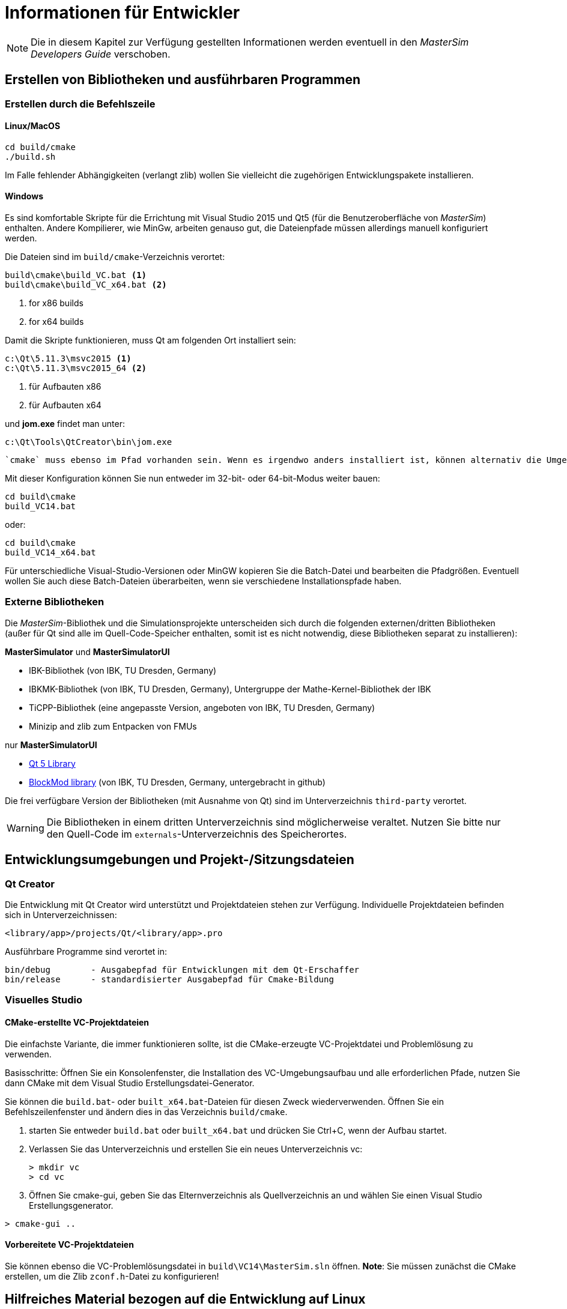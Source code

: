 = Informationen für Entwickler

[NOTE]
====
Die in diesem Kapitel zur Verfügung gestellten Informationen werden eventuell in den _MasterSim Developers Guide_ verschoben.
====

== Erstellen von Bibliotheken und ausführbaren Programmen

=== Erstellen durch die Befehlszeile

==== Linux/MacOS

[source,bash]
-----
cd build/cmake
./build.sh
-----

Im Falle fehlender Abhängigkeiten (verlangt zlib) wollen Sie vielleicht die zugehörigen Entwicklungspakete installieren.

==== Windows
Es sind komfortable Skripte für die Errichtung mit Visual Studio 2015 und Qt5 (für die Benutzeroberfläche von _MasterSim_) enthalten. Andere Kompilierer, wie MinGw, arbeiten genauso gut, die Dateienpfade müssen allerdings manuell konfiguriert werden.

Die Dateien sind im `build/cmake`-Verzeichnis verortet:

-----
build\cmake\build_VC.bat <1>
build\cmake\build_VC_x64.bat <2>
-----
<1> for x86 builds
<2> for x64 builds

Damit die Skripte funktionieren, muss Qt am folgenden Ort installiert sein:

-----
c:\Qt\5.11.3\msvc2015 <1>
c:\Qt\5.11.3\msvc2015_64 <2>
-----
<1> für Aufbauten x86 
<2> für Aufbauten x64 

und **jom.exe** findet man unter:

-----
c:\Qt\Tools\QtCreator\bin\jom.exe
-----

 `cmake` muss ebenso im Pfad vorhanden sein. Wenn es irgendwo anders installiert ist, können alternativ die Umgebungsvariablen `JOM_PATH` und `CMAKE_PREFIX_PATH` gesetzt werden (siehe Aufbau-Batch-Dateien). 
 
Mit dieser Konfiguration können Sie nun entweder im 32-bit- oder 64-bit-Modus weiter bauen:

[source,batch]
-----
cd build\cmake
build_VC14.bat
-----

oder:

[source,batch]
-----
cd build\cmake
build_VC14_x64.bat
-----

Für unterschiedliche Visual-Studio-Versionen oder MinGW kopieren Sie die Batch-Datei und bearbeiten die Pfadgrößen. Eventuell wollen Sie auch diese Batch-Dateien überarbeiten, wenn sie verschiedene Installationspfade haben.

=== Externe Bibliotheken

Die _MasterSim_-Bibliothek und die Simulationsprojekte unterscheiden sich durch die folgenden externen/dritten Bibliotheken (außer für Qt sind alle im Quell-Code-Speicher enthalten, somit ist es nicht notwendig, diese Bibliotheken separat zu installieren):  

**MasterSimulator** und **MasterSimulatorUI**

- IBK-Bibliothek (von IBK, TU Dresden, Germany)
- IBKMK-Bibliothek (von IBK, TU Dresden, Germany), Untergruppe der Mathe-Kernel-Bibliothek der IBK
- TiCPP-Bibliothek (eine angepasste Version, angeboten von IBK, TU Dresden, Germany)
- Minizip and zlib zum Entpacken von FMUs

nur **MasterSimulatorUI**

- https://www.qt.io/developers[Qt 5 Library]
- https://github.com/ghorwin/BlockMod[BlockMod library] (von IBK, TU Dresden, Germany, untergebracht in github)

Die frei verfügbare Version der Bibliotheken (mit Ausnahme von Qt) sind im Unterverzeichnis `third-party` verortet.

WARNING: Die Bibliotheken in einem dritten Unterverzeichnis sind möglicherweise veraltet. Nutzen Sie bitte nur den Quell-Code im `externals`-Unterverzeichnis des Speicherortes.

== Entwicklungsumgebungen und Projekt-/Sitzungsdateien 

=== Qt Creator

Die Entwicklung mit Qt Creator wird unterstützt und Projektdateien stehen zur Verfügung. Individuelle Projektdateien befinden sich in Unterverzeichnissen:

    <library/app>/projects/Qt/<library/app>.pro
    
Ausführbare Programme sind verortet in: 

    bin/debug        - Ausgabepfad für Entwicklungen mit dem Qt-Erschaffer
    bin/release      - standardisierter Ausgabepfad für Cmake-Bildung

=== Visuelles Studio

==== CMake-erstellte VC-Projektdateien
Die einfachste Variante, die immer funktionieren sollte, ist die CMake-erzeugte VC-Projektdatei und Problemlösung zu verwenden.

Basisschritte: Öffnen Sie ein Konsolenfenster, die Installation des VC-Umgebungsaufbau und alle erforderlichen Pfade, nutzen Sie dann CMake mit dem Visual Studio Erstellungsdatei-Generator.

Sie können die `build.bat`- oder `built_x64.bat`-Dateien für diesen Zweck wiederverwenden. Öffnen Sie ein Befehlszeilenfenster und ändern dies in das Verzeichnis `build/cmake`.

. starten Sie entweder `build.bat` oder `built_x64.bat` und drücken Sie Ctrl+C, wenn der Aufbau startet.
. Verlassen Sie das Unterverzeichnis und erstellen Sie ein neues Unterverzeichnis vc:
+
[source,batch]
-----
> mkdir vc
> cd vc
-----

. Öffnen Sie cmake-gui, geben Sie das Elternverzeichnis als Quellverzeichnis an und wählen Sie einen Visual Studio Erstellungsgenerator. 


[source,batch]
-----
> cmake-gui ..
-----

==== Vorbereitete VC-Projektdateien

Sie können ebenso die VC-Problemlösungsdatei in `build\VC14\MasterSim.sln` öffnen.
**Note**: Sie müssen zunächst die CMake erstellen, um die Zlib `zconf.h`-Datei zu konfigurieren!


== Hilfreiches Material bezogen auf die Entwicklung auf Linux 

Hier folgen ein paar Anmerkungen, die ich gesammelt habe, als ich auf einige unerwartete Schwierigkeiten beim Erstellen dieses Master-Simulators gestoßen bin:

=== Überprüfen von Symbolen in gemeinsamen Bibliotheken

[source,bash]
-----
objdump -t <shared_library>
-----
    
Um alle fmi2-Funktionen zu erhalten

[source,bash]
-----
objdump -t <shared_library> | grep fmi2
-----


=== Verknüpfung gemeinsamer Bibliotheken mit statischen Teilen (die in ausführenden Programmen ebenso auftauchen)

**Problem:** Ursache des Problems: Sowohl FMU als auch Master nutzen die IBK-Bibliothek, welche wiederum statistische Teile/Singletons (z. B. Message-Handler) haben. Wenn FMU mit Exe während der Reinigung am Ende der Leitung verbunden wird, wird der Destructor des Singleton-Objekts zweimal aufgerufen, was einen Teilfehler verursacht. 

**Lösung:**
Dennoch keine, es scheint zu funktionieren, nachdem die "Verdopplung der So-Import-Prüfung" hinzugefügt wurde.
 
TODO: Hervorheben Eigennamen? z. B. cmake, Qt creator

=== FMU von Fehlern befreien

Vorausgesetzt Sie entwickeln die gemeinsame FMU-Bibliothek mit dem Qt Creator, können sie diesem Ablauf folgen:

1. Erstellen Sie ihr FMU entweder mit erhöhter Fehlerreinigung oder geben Sie Fehlerreinigungssymbole frei. Sie können auch eine externe Aufbauwerkzeug-Verkettung nutzen, z. B. Cmake. 
2. Stellen Sie ihr FMU zusammen und entpacken Sie es im FMU-Archiv (Sie müssen dies nur einmal tun); Bedenken Sie: die gemeinsame Bibliothek innerhalb des FMU muss diejenige sein, die mit einem Qt Creator erstellt wurde
3. Erstellen Sie ihr MSIM-Test-Projekt.
4. Im Qt Creator öffnen und aktivieren Sie das MaterSimulator-Projekt, wählen Sie das MSIM-Projekt als Befehlszeilenargument aus und starten Sie die Fehlerbereinigung. Es wird die FMUs extrahieren und zu den Funktionen der gemeinsamen Bibliothek zufügen. 

Sie können jetzt entweder Fehler entfernen und zu den Funktionen von FMU fmi2xxx übergehen oder die Quelldateien öffnen, die Sie für das Erstellen des FMU genutzt haben und Programmstopps setzten. Der Qt Creator wird diese automatisch aufnehmen und Sie können Fehler bereinigen/zum Master übergehen und ebenso zu den FMUs.

==== Beipiel: Während der Fehlerbereinigung eines gesonderten FMU-Projekts, welches statisch im Freigabemodus erstellt ist, aber während der Entwicklung dynamisch mit anderen Bibliotheken verbunden ist.
1. Das FMU ist erstellt (zunächst mit  einer statisch verbundenen FMU `Test.so`) und das MasterSim-Projekt ist eingerichtet.
2. _MasterSim_ läuft einmal und die Verzeichnisstruktur ist erstellt, das FMU ist extrahiert und wurde ohne angehängte Fehlerbeseitigung gestartet.
3. Nun erstellt das FMU-Entwicklungsprojekt im Qt Creator `libTest.so.2.0.1`, welches eine Verbindung zu anderen dynamischen Bibliotheken im Entwicklungsverzeichnis schafft.
4. Die FMU-Datei wird in `Test.so` umbenannt und in das extrahierte FMU-Verzeichnis kopiert, wodurch es das statisch verknüpfte FMU überschreibt.
5. Der Suchpfad der Bibliothek zu der anderen dynamischen Bibliothek, zu welcher `libTest.so.2.0.1` führt, ist variabel zur Umgebung von MasterSim-Projekt `LD_LIBRARY_PATH` zugefügt. 
6. `MasterSimulator` startet im Feherbereinigungs-Modus unter Nutzung der `--skip-unzip`-Befehlszeilen-Option. 


== Innerhalb von MasterSim

=== Datentypen

Die Simulation mit unterschiedlichen FMU-Datentypen (v1 and v2) sollte übereinstimmen. Ebenso sind die voreingestellten Typenüberschriften die selben für beide Versionen.

Die vorgesehene Plattform für diesen Master ist das Desktop-System (32bit/64bit), deshalb werden alle vom Master-Algorithmus erkannten Datentypen folgendermaßen zugeordnet:

* `fmi2Boolean` (`bool` in skalierten Schnittstellenfunktionen)
* `int`
* `double`
* `std::string`


=== Verbindungsgraf und variable Zuordnung

Variablen können einzig identifiziert werden von 

    <slave-name>.<variable-name>
 
und ein Graf kann definiert werden von:

    A.x1         B.u1
    A.d1         C.du1
    B.x1         C.u1
    B.x2         A.u2
    C.x1         A.u1

Die erste Spalte sind Ausgabevariablen, die zweite Spalte verbundene Eingangsvariablen. x sind wahre Typen, d vom Typ 'ganze Zahl'.

Jeder Slave besitzt für jeden Datentypen einen Vektor an Ausgabewerten (bool, int, real/double, string).
Der Master besitzt außerdem für jeden Datentypen einen Vektor für Verbindungsvariablen. 

Eine Abbildung der Variablen des lokalen Slave-Speichers zum globalen Vektor und vom globalen Vektor zu den Eingängen wird durch eine Abbildungstabelle individuell für jeden Datentypen realisiert: 

**Abbildung Ausgänge - wahre Typen**


[width="100%",options="header"]
|====================
| Slave | VariableName | global index | local index
|A      | x1       | 0 | 0
|B      | x1       | 1 | 0
|B      | x2       | 2 | 1
|C      | x1       | 3 | 0
|====================

Der Transfer von lokaler zu globaler Datenspeicherung ist dann ein simpler Algorithmus:

    loop connectedVariableIndexes:
        copy(localArray[localIndex], globalArray[globalIndex])
        
Im Fall von Slave B wird das Feld connectedVariableIndexes [0, 1] sein.

**Abbildung Eingänge - wahre Typen**

Für Eingangsvariablen existiert eine gleichartige Abbildung. Kein Slave hat einen Eingangsvariablen-Zwischenspeicher, statt dessen sind die Variablen individuell gesetzt (siehe auch Newton-Algorithmus und die Jacobian-Generatio via DQ-Algorithmus).


[width="100%",options="header"]
|====================
| Slave | VariableName | global index | local value reference
|B      | u1       | 0 | 55
|C      | u1       | 1 | 348432
|A      | u2       | 2 | 122
|A      | u1       | 3 | 321
|====================

Abbildungen von Eingang und Ausgang sind in der einzelnen Tabelle RealVariableMappings kombiniert.

**Notiz**: Der Ausgang eines Slaves ist eventuell direkt mit jeder eigenen Eingangsvariable verbunden, zum Beispiel:

    fmu1.var2   fmu1.var15

